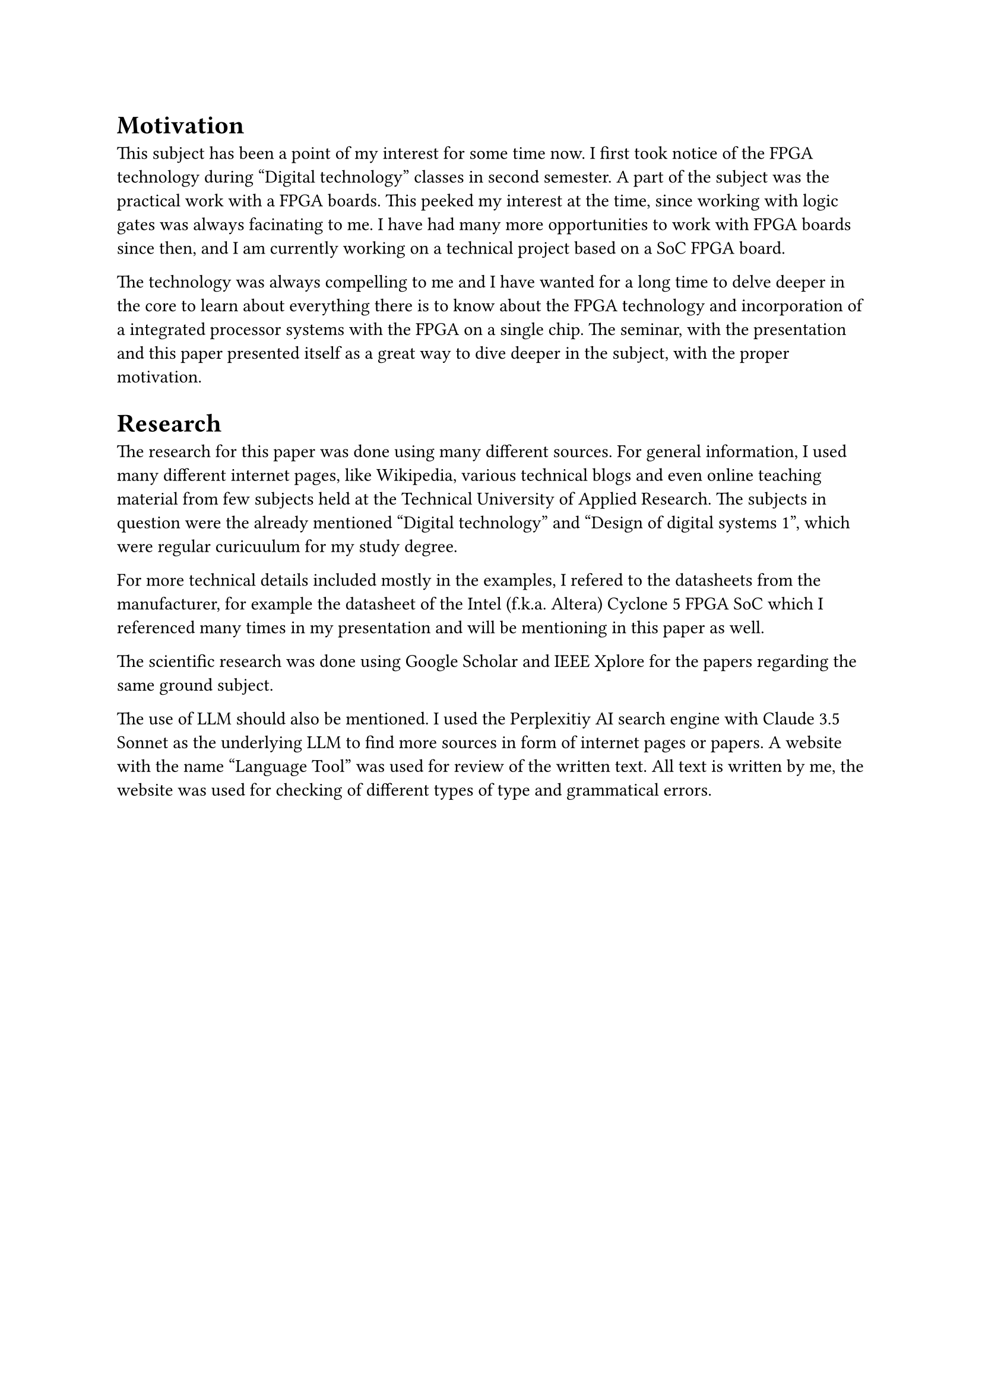 = Motivation
This subject has been a point of my interest for some time now. I first took notice of the FPGA technology during "Digital technology" classes in second semester. A part of the subject was the practical work with a FPGA boards. This peeked my interest at the time, since working with logic gates was always facinating to me. I have had many more opportunities to work with FPGA boards since then, and I am currently working on a technical project based on a SoC FPGA board. 

The technology was always compelling to me and I have wanted for a long time to delve deeper in the core to learn about everything there is to know about the FPGA technology and incorporation of a integrated processor systems with the FPGA on a single chip. The seminar, with the presentation and this paper presented itself as a great way to dive deeper in the subject, with the proper motivation.  

= Research
The research for this paper was done using many different sources. For general information, I used many different internet pages, like Wikipedia, various technical blogs and even online teaching material from few subjects held at the Technical University of Applied Research. The subjects in question were the already mentioned "Digital technology" and "Design of digital systems 1", which were regular curicuulum for my study degree.

For more technical details included mostly in the examples, I refered to the datasheets from the manufacturer, for example the datasheet of the Intel (f.k.a. Altera) Cyclone 5 FPGA SoC which I referenced many times in my presentation and will be mentioning in this paper as well.

The scientific research was done using Google Scholar and IEEE Xplore for the papers regarding the same ground subject.

The use of LLM should also be mentioned. I used the Perplexitiy AI search engine with Claude 3.5 Sonnet as the underlying LLM to find more sources in form of internet pages or papers. 
A website with the name "Language Tool" was used for review of the written text. All text is written by me, the website was used for checking of different types of type and grammatical errors.


#pagebreak()